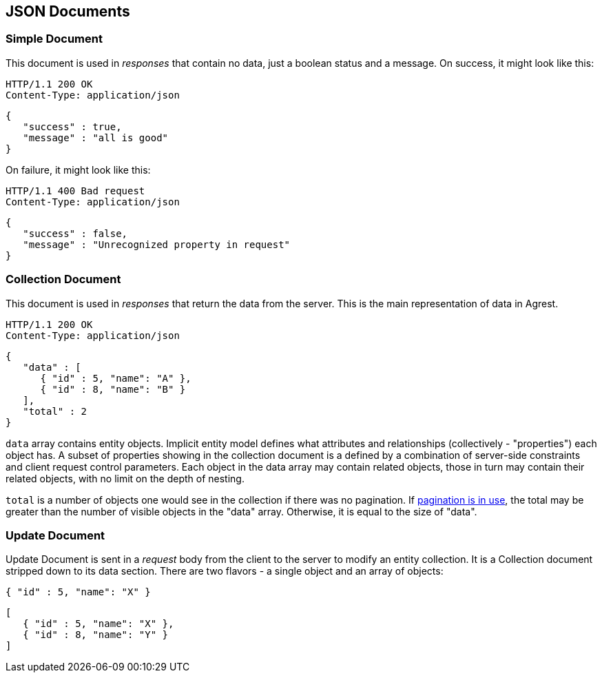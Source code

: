 == JSON Documents

=== Simple Document

This document is used in _responses_ that contain no data, just a boolean status and a message. On success, it might
look like this:

[source]
----
HTTP/1.1 200 OK
Content-Type: application/json
----
[source,json]
----
{
   "success" : true,
   "message" : "all is good"
}
----

On failure, it might look like this:

[source]
----
HTTP/1.1 400 Bad request
Content-Type: application/json
----
[source,json]
----
{
   "success" : false,
   "message" : "Unrecognized property in request"
}
----

[#Collection_Document]
=== Collection Document

This document is used in _responses_ that return the data from the server. This is the main representation of data in Agrest.

[source]
----
HTTP/1.1 200 OK
Content-Type: application/json
----
[source,json]
----
{
   "data" : [
      { "id" : 5, "name": "A" },
      { "id" : 8, "name": "B" }
   ],
   "total" : 2
}
----

`data` array contains entity objects. Implicit entity model defines what
attributes and relationships (collectively - "properties") each object has. A subset of
properties showing in the collection document is a defined by a combination of
server-side constraints and client request control parameters. Each object in the data
array may contain related objects, those in turn may contain their related objects, with
no limit on the depth of nesting.

`total` is a number of objects one would see in the collection if there was no pagination. If
<<Pagination,pagination is in use>>, the total may be greater than the number of visible objects in the "data" array.
Otherwise, it is equal to the size of "data".

=== Update Document

Update Document is sent in a _request_ body from the client to the server to modify an entity collection.
It is a Collection document stripped down to its data section. There are two flavors - a single object and an array of
objects:

[source,json]
----
{ "id" : 5, "name": "X" }
----

[source,json]
----
[
   { "id" : 5, "name": "X" },
   { "id" : 8, "name": "Y" }
]
----
